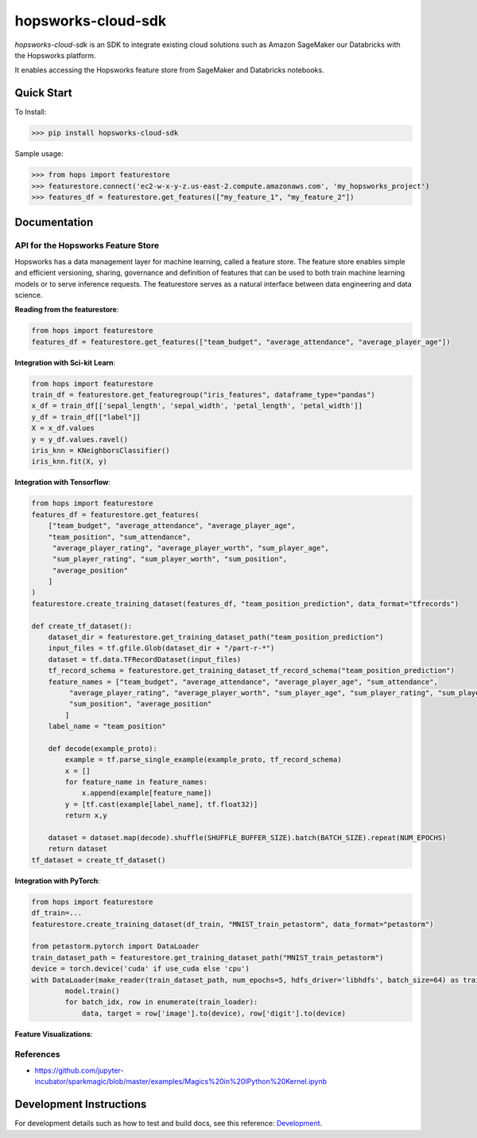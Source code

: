 ============
hopsworks-cloud-sdk
============

|Downloads| |PypiStatus| |PythonVersions|

`hopsworks-cloud-sdk` is an SDK to integrate existing cloud solutions such as Amazon SageMaker our Databricks with the Hopsworks platform.

It enables accessing the Hopsworks feature store from SageMaker and Databricks notebooks.

-----------
Quick Start
-----------

To Install:

>>> pip install hopsworks-cloud-sdk

Sample usage:

>>> from hops import featurestore
>>> featurestore.connect('ec2-w-x-y-z.us-east-2.compute.amazonaws.com', 'my_hopsworks_project')
>>> features_df = featurestore.get_features(["my_feature_1", "my_feature_2"])

------------------------------------
Documentation
------------------------------------

API for the Hopsworks Feature Store
--------------------------------------------------------------------
Hopsworks has a data management layer for machine learning, called a feature store.
The feature store enables simple and efficient versioning, sharing, governance and definition of features that can be used to both train machine learning models or to serve inference requests.
The featurestore serves as a natural interface between data engineering and data science.

**Reading from the featurestore**:

.. code-block:: python

  from hops import featurestore
  features_df = featurestore.get_features(["team_budget", "average_attendance", "average_player_age"])

**Integration with Sci-kit Learn**:

.. code-block:: python

  from hops import featurestore
  train_df = featurestore.get_featuregroup("iris_features", dataframe_type="pandas")
  x_df = train_df[['sepal_length', 'sepal_width', 'petal_length', 'petal_width']]
  y_df = train_df[["label"]]
  X = x_df.values
  y = y_df.values.ravel()
  iris_knn = KNeighborsClassifier()
  iris_knn.fit(X, y)

**Integration with Tensorflow**:

.. code-block:: python

  from hops import featurestore
  features_df = featurestore.get_features(
      ["team_budget", "average_attendance", "average_player_age",
      "team_position", "sum_attendance",
       "average_player_rating", "average_player_worth", "sum_player_age",
       "sum_player_rating", "sum_player_worth", "sum_position",
       "average_position"
      ]
  )
  featurestore.create_training_dataset(features_df, "team_position_prediction", data_format="tfrecords")

  def create_tf_dataset():
      dataset_dir = featurestore.get_training_dataset_path("team_position_prediction")
      input_files = tf.gfile.Glob(dataset_dir + "/part-r-*")
      dataset = tf.data.TFRecordDataset(input_files)
      tf_record_schema = featurestore.get_training_dataset_tf_record_schema("team_position_prediction")
      feature_names = ["team_budget", "average_attendance", "average_player_age", "sum_attendance",
           "average_player_rating", "average_player_worth", "sum_player_age", "sum_player_rating", "sum_player_worth",
           "sum_position", "average_position"
          ]
      label_name = "team_position"

      def decode(example_proto):
          example = tf.parse_single_example(example_proto, tf_record_schema)
          x = []
          for feature_name in feature_names:
              x.append(example[feature_name])
          y = [tf.cast(example[label_name], tf.float32)]
          return x,y

      dataset = dataset.map(decode).shuffle(SHUFFLE_BUFFER_SIZE).batch(BATCH_SIZE).repeat(NUM_EPOCHS)
      return dataset
  tf_dataset = create_tf_dataset()

**Integration with PyTorch**:

.. code-block:: python

  from hops import featurestore
  df_train=...
  featurestore.create_training_dataset(df_train, "MNIST_train_petastorm", data_format="petastorm")

  from petastorm.pytorch import DataLoader
  train_dataset_path = featurestore.get_training_dataset_path("MNIST_train_petastorm")
  device = torch.device('cuda' if use_cuda else 'cpu')
  with DataLoader(make_reader(train_dataset_path, num_epochs=5, hdfs_driver='libhdfs', batch_size=64) as train_loader:
          model.train()
          for batch_idx, row in enumerate(train_loader):
              data, target = row['image'].to(device), row['digit'].to(device)

**Feature Visualizations**:

.. _feature_plots1.png: imgs/feature_plots1.png
.. figure:: imgs/feature_plots1.png
    :alt: Visualizing feature distributions
    :target: `feature_plots1.png`_
    :align: center
    :scale: 75 %
    :figclass: align-center


.. _feature_plots2.png: imgs/feature_plots2.png
.. figure:: imgs/feature_plots2.png
    :alt: Visualizing feature correlations
    :target: `feature_plots2.png`_
    :align: center
    :scale: 75 %
    :figclass: align-center

References
--------------

- https://github.com/jupyter-incubator/sparkmagic/blob/master/examples/Magics%20in%20IPython%20Kernel.ipynb

.. |Downloads| image:: https://pepy.tech/badge/hops
   :target: https://pepy.tech/project/hopsworks-cloud-sdk
.. |PypiStatus| image:: https://img.shields.io/pypi/v/hops.svg
    :target: https://pypi.org/project/hopsworks-cloud-sdk
.. |PythonVersions| image:: https://img.shields.io/pypi/pyversions/hops.svg
    :target: https://travis-ci.org/hopsworks-cloud-sdk

------------------------
Development Instructions
------------------------

For development details such as how to test and build docs, see this reference: Development_.

.. _Development: ./Development.rst
